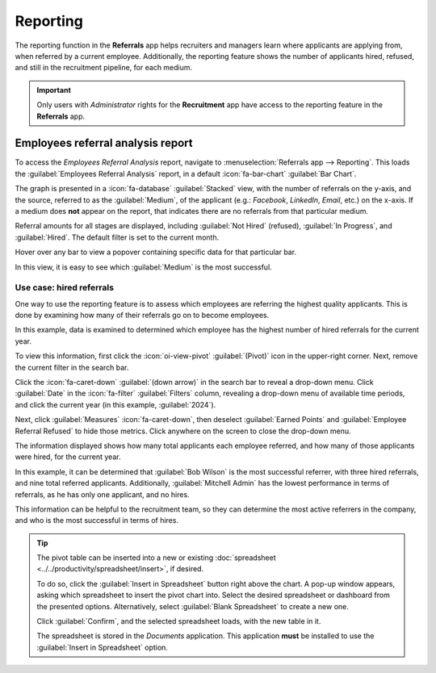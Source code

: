 =========
Reporting
=========

The reporting function in the **Referrals** app helps recruiters and managers learn where applicants
are applying from, when referred by a current employee. Additionally, the reporting feature shows
the number of applicants hired, refused, and still in the recruitment pipeline, for each medium.

.. important::
   Only users with *Administrator* rights for the **Recruitment** app have access to the reporting
   feature in the **Referrals** app.

Employees referral analysis report
==================================

To access the *Employees Referral Analysis* report, navigate to :menuselection:`Referrals app -->
Reporting`. This loads the :guilabel:`Employees Referral Analysis` report, in a default
:icon:`fa-bar-chart` :guilabel:`Bar Chart`.

The graph is presented in a :icon:`fa-database` :guilabel:`Stacked` view, with the number of
referrals on the y-axis, and the source, referred to as the :guilabel:`Medium`, of the applicant
(e.g.: *Facebook*, *LinkedIn*, *Email*, etc.) on the x-axis. If a medium does **not** appear on the
report, that indicates there are no referrals from that particular medium.

Referral amounts for all stages are displayed, including :guilabel:`Not Hired` (refused),
:guilabel:`In Progress`, and :guilabel:`Hired`. The default filter is set to the current month.

Hover over any bar to view a popover containing specific data for that particular bar.

In this view, it is easy to see which :guilabel:`Medium` is the most successful.

.. example::
   In this example, both :guilabel:`Email` and :guilabel:`LinkedIn` are the mediums with the most
   referrals, but :guilabel:`Email` has the most referrals that were hired.

   .. image:: reporting/employee-report.png
      :align: center
      :alt: The default report in the Referrals app.

Use case: hired referrals
-------------------------

One way to use the reporting feature is to assess which employees are referring the highest quality
applicants. This is done by examining how many of their referrals go on to become employees.

In this example, data is examined to determined which employee has the highest number of hired
referrals for the current year.

To view this information, first click the :icon:`oi-view-pivot` :guilabel:`(Pivot)` icon in the
upper-right corner. Next, remove the current filter in the search bar.

Click the :icon:`fa-caret-down` :guilabel:`(down arrow)` in the search bar to reveal a drop-down
menu. Click :guilabel:`Date` in the :icon:`fa-filter` :guilabel:`Filters` column, revealing a
drop-down menu of available time periods, and click the current year (in this example,
:guilabel:`2024`).

Next, click :guilabel:`Measures` :icon:`fa-caret-down`, then deselect :guilabel:`Earned Points` and
:guilabel:`Employee Referral Refused` to hide those metrics. Click anywhere on the screen to close
the drop-down menu.

The information displayed shows how many total applicants each employee referred, and how many of
those applicants were hired, for the current year.

In this example, it can be determined that :guilabel:`Bob Wilson` is the most successful referrer,
with three hired referrals, and nine total referred applicants. Additionally, :guilabel:`Mitchell
Admin` has the lowest performance in terms of referrals, as he has only one applicant, and no hires.

This information can be helpful to the recruitment team, so they can determine the most active
referrers in the company, and who is the most successful in terms of hires.

.. image:: reporting/employee-counts.png
   :align: center
   :alt: The customized report showing which employees have the most referrals and hires.

.. tip::
   The pivot table can be inserted into a new or existing :doc:`spreadsheet
   <../../productivity/spreadsheet/insert>`, if desired.

   To do so, click the :guilabel:`Insert in Spreadsheet` button right above the chart. A pop-up
   window appears, asking which spreadsheet to insert the pivot chart into. Select the desired
   spreadsheet or dashboard from the presented options. Alternatively, select :guilabel:`Blank
   Spreadsheet` to create a new one.

   Click :guilabel:`Confirm`, and the selected spreadsheet loads, with the new table in it.

   The spreadsheet is stored in the *Documents* application. This application **must** be installed
   to use the :guilabel:`Insert in Spreadsheet` option.
